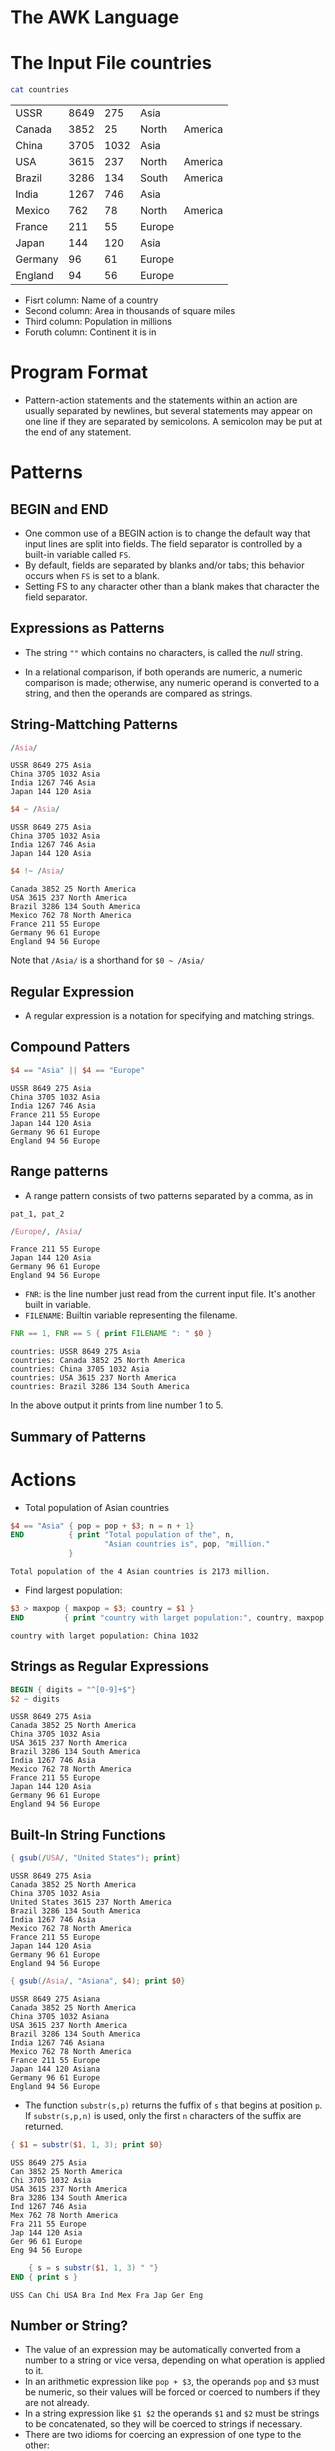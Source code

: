 * The AWK Language

* The Input File countries

#+begin_src sh :exports both
cat countries
#+end_src

#+RESULTS:
| USSR    | 8649 |  275 | Asia   |         |
| Canada  | 3852 |   25 | North  | America |
| China   | 3705 | 1032 | Asia   |         |
| USA     | 3615 |  237 | North  | America |
| Brazil  | 3286 |  134 | South  | America |
| India   | 1267 |  746 | Asia   |         |
| Mexico  |  762 |   78 | North  | America |
| France  |  211 |   55 | Europe |         |
| Japan   |  144 |  120 | Asia   |         |
| Germany |   96 |   61 | Europe |         |
| England |   94 |   56 | Europe |         |

- Fisrt column: Name of a country
- Second column: Area in thousands of square miles
- Third column: Population in millions
- Foruth column: Continent it is in

* Program Format

- Pattern-action statements and the statements within an action are
  usually separated by newlines, but several statements may appear on
  one line if they are separated by semicolons. A semicolon may be put
  at the end of any statement.

* Patterns

[[file:assets/patterns.png]]

** BEGIN and END

- One common use of a BEGIN action is to change the default way that
  input lines are split into fields. The field separator is controlled
  by a built-in variable called ~FS~.
- By default, fields are separated by blanks and/or tabs; this
  behavior occurs when ~FS~ is set to a blank.
- Setting FS to any character other than a blank makes that character
  the field separator.

** Expressions as Patterns

- The string ~""~ which contains no characters, is called the /null/
  string.

[[file:assets/comparion_operators.png]]

- In a relational comparison, if both operands are numeric, a numeric
  comparison is made; otherwise, any numeric operand is converted to a
  string, and then the operands are compared as strings.

** String-Mattching Patterns

[[file:assets/string_matching_patterns.png]]

#+begin_src awk :in-file countries :exports both :results value verbatim
/Asia/
#+end_src

#+RESULTS:
: USSR 8649 275 Asia
: China 3705 1032 Asia
: India 1267 746 Asia
: Japan 144 120 Asia

#+begin_src awk :in-file countries :exports both :results value verbatim
$4 ~ /Asia/
#+end_src

#+RESULTS:
: USSR 8649 275 Asia
: China 3705 1032 Asia
: India 1267 746 Asia
: Japan 144 120 Asia

#+begin_src awk :in-file countries :exports both :results value verbatim
$4 !~ /Asia/
#+end_src

#+RESULTS:
: Canada 3852 25 North America
: USA 3615 237 North America
: Brazil 3286 134 South America
: Mexico 762 78 North America
: France 211 55 Europe
: Germany 96 61 Europe
: England 94 56 Europe

Note that ~/Asia/~ is a shorthand for ~$0 ~ /Asia/~

** Regular Expression

- A regular expression is a notation for specifying and matching
  strings.

[[file:assets/re.png]]

[[file:assets/regular_expressions.png]]

** Compound Patters

#+begin_src awk :in-file countries :exports both :results value verbatim
$4 == "Asia" || $4 == "Europe"
#+end_src

#+RESULTS:
: USSR 8649 275 Asia
: China 3705 1032 Asia
: India 1267 746 Asia
: France 211 55 Europe
: Japan 144 120 Asia
: Germany 96 61 Europe
: England 94 56 Europe

** Range patterns

- A range pattern consists of two patterns separated by a comma, as in

#+begin_example
pat_1, pat_2
#+end_example

#+begin_src awk :in-file countries :exports both :results value verbatim
/Europe/, /Asia/
#+end_src

#+RESULTS:
: France 211 55 Europe
: Japan 144 120 Asia
: Germany 96 61 Europe
: England 94 56 Europe

- ~FNR~: is the line number just read from the current input
  file. It's another built in variable.
- ~FILENAME~: Builtin variable representing the filename.

#+begin_src awk :in-file countries :exports both :results value verbatim
FNR == 1, FNR == 5 { print FILENAME ": " $0 }
#+end_src

#+RESULTS:
: countries: USSR 8649 275 Asia
: countries: Canada 3852 25 North America
: countries: China 3705 1032 Asia
: countries: USA 3615 237 North America
: countries: Brazil 3286 134 South America

In the above output it prints from line number 1 to 5.

** Summary of Patterns

[[file:assets/patterns2.png]]

* Actions

[[file:assets/actions.png]]

[[file:assets/expressions.png]]

- Total population of Asian countries

#+begin_src awk :in-file countries :exports both :results value verbatim
  $4 == "Asia" { pop = pop + $3; n = n + 1}
  END          { print "Total population of the", n,
                       "Asian countries is", pop, "million."
               }
#+end_src

#+RESULTS:
: Total population of the 4 Asian countries is 2173 million.

- Find largest population:

#+begin_src awk :in-file countries :exports both :results value verbatim
$3 > maxpop { maxpop = $3; country = $1 }
END         { print "country with larget population:", country, maxpop }
#+end_src

#+RESULTS:
: country with larget population: China 1032

[[file:assets/builtin_arith.png]]

** Strings as Regular Expressions

#+begin_src awk :in-file countries :exports both :results value verbatim
BEGIN { digits = "^[0-9]+$"}
$2 ~ digits
#+end_src

#+RESULTS:
#+begin_example
USSR 8649 275 Asia
Canada 3852 25 North America
China 3705 1032 Asia
USA 3615 237 North America
Brazil 3286 134 South America
India 1267 746 Asia
Mexico 762 78 North America
France 211 55 Europe
Japan 144 120 Asia
Germany 96 61 Europe
England 94 56 Europe
#+end_example

** Built-In String Functions

[[file:assets/builtin_string.png]]

#+begin_src awk :in-file countries :exports both :results value verbatim
{ gsub(/USA/, "United States"); print}
#+end_src

#+RESULTS:
#+begin_example
USSR 8649 275 Asia
Canada 3852 25 North America
China 3705 1032 Asia
United States 3615 237 North America
Brazil 3286 134 South America
India 1267 746 Asia
Mexico 762 78 North America
France 211 55 Europe
Japan 144 120 Asia
Germany 96 61 Europe
England 94 56 Europe
#+end_example

#+begin_src awk :in-file countries :exports both :results value verbatim
{ gsub(/Asia/, "Asiana", $4); print $0}
#+end_src

#+RESULTS:
#+begin_example
USSR 8649 275 Asiana
Canada 3852 25 North America
China 3705 1032 Asiana
USA 3615 237 North America
Brazil 3286 134 South America
India 1267 746 Asiana
Mexico 762 78 North America
France 211 55 Europe
Japan 144 120 Asiana
Germany 96 61 Europe
England 94 56 Europe
#+end_example

- The function ~substr(s,p)~ returns the fuffix of ~s~ that begins at
  position ~p~. If ~substr(s,p,n)~ is used, only the first ~n~
  characters of the suffix are returned.

#+begin_src awk :in-file countries :exports both :results value verbatim
{ $1 = substr($1, 1, 3); print $0}
#+end_src

#+RESULTS:
#+begin_example
USS 8649 275 Asia
Can 3852 25 North America
Chi 3705 1032 Asia
USA 3615 237 North America
Bra 3286 134 South America
Ind 1267 746 Asia
Mex 762 78 North America
Fra 211 55 Europe
Jap 144 120 Asia
Ger 96 61 Europe
Eng 94 56 Europe
#+end_example

#+begin_src awk :in-file countries :exports both :results value verbatim
      { s = s substr($1, 1, 3) " "}
  END { print s }
#+end_src

#+RESULTS:
: USS Can Chi USA Bra Ind Mex Fra Jap Ger Eng 

** Number or String?

- The value of an expression may be automatically converted from a
  number to a string or vice versa, depending on what operation is
  applied to it.
- In an arithmetic expression like ~pop + $3~, the operands ~pop~ and
  ~$3~ must be numeric, so their values will be forced or coerced to
  numbers if they are not already.
- In a string expression like ~$1 $2~ the operands ~$1~ and ~$2~ must
  be strings to be concatenated, so they will be coerced to strings if
  necessary.
- There are two idioms for coercing an expression of one type to the
  other:
  - ~number ""~ concatenate a null string to ~number~ to coerce it to a string
  - ~string + 0~ add zero to ~string~ to coerce it to a number

[[file:assets/expression_operators.png]]

** Control Flow Statements

[[file:assets/control_flow.png]]

** Empty Statement

- Semicolon denotes the empty statement.

** Arrays

- Awk provides one-dimensional arrays for storing strings and numbrs.
- Printing file in reverse:

#+begin_src awk :in-file countries :exports both :results value verbatim
      { x[NR] = $0 }
  END { for(i=NR;i > 0;i--) print x[i]}
#+end_src

#+RESULTS:
#+begin_example
England 94 56 Europe
Germany 96 61 Europe
Japan 144 120 Asia
France 211 55 Europe
Mexico 762 78 North America
India 1267 746 Asia
Brazil 3286 134 South America
USA 3615 237 North America
China 3705 1032 Asia
Canada 3852 25 North America
USSR 8649 275 Asia
#+end_example

- Finding asian and european population:

#+begin_src awk :in-file countries :exports both :results value verbatim
  /Asia/   { pop["Asia"] += $3 }
  /Europe/ { pop["Europe"] += $3 }
  END      { print "Asian population is", pop["Asia"], "million."
             print "European population is", pop["Europe"], "million."
           }
#+end_src

#+RESULTS:
: Asian population is 2173 million.
: European population is 172 million.

** Delete startement

- An array element may be deleted with ~delete array[subscript]~

* User-Defined Functions

#+begin_src 
function name(parameter-list) {
  statements
}
#+end_src

- Example code:

#+begin_src awk :in-file countries :exports both :results value verbatim
  { print max($2,$3) }

  function max(a, b) {
      return a > b ? a : b
  }
#+end_src

#+RESULTS:
#+begin_example
8649
3852
3705
3615
3286
1267
762
211
144
96
94
#+end_example

* Output

- ~print~ and ~printf~ statements generate output.

[[file:assets/output.png]]

** Output Separators

- ~OFS~: Built-in variable representing output field separator.
- ~ORS~: Built-in variable representing output record separator.

#+begin_src awk :in-file countries :exports both :results value verbatim
  BEGIN { OFS = ":"; ORS = "|"}
        { print $1, $2 }
#+end_src

#+RESULTS:
: USSR:8649|Canada:3852|China:3705|USA:3615|Brazil:3286|India:1267|Mexico:762|France:211|Japan:144|Germany:96|England:94|

** printf

[[file:assets/printf.png]]

** Output into Files

- The redirection operators ~>~ and ~>>~ are used to put outputs into
  files instead of the standard output.
- Example program to write to two files based on smaller and big
  population:

#+begin_src awk :in-file countries :exports both :results value verbatim
$3 > 100 { print $1, $3 >"bigpop"}
$3 <= 100 { print $1, $3 >"smallpop"}
#+end_src

#+begin_src sh :exports both
echo bigpop
bat bigpop
echo "---\n smallpop"
bat smallpop
#+end_src

#+RESULTS:
| bigpop   |      |
| USSR     |  275 |
| China    | 1032 |
| USA      |  237 |
| Brazil   |  134 |
| India    |  746 |
| Japan    |  120 |
| ---      |      |
| smallpop |      |
| Canada   |   25 |
| Mexico   |   78 |
| France   |   55 |
| Germany  |   61 |
| England  |   56 |

- If ~>>~ is used, the file is not cleared; output is appended after
  the original contents.

** Output into Pipes

- Let's sort continents by population:

#+begin_src awk :in-file countries :exports both :results value verbatim
      { pop[$4] += $3 }
  END { for (c in pop)
          printf("%-7s %d\n", c, pop[c]) | "sort -r -n -k2,2"
      }
#+end_src

#+RESULTS:
: Asia    2173
: North   340
: Europe  172
: South   134

** Closing Files and pipes

- The statement ~close(expr)~ closes a file or pipe denoted by ~expr~;
  the string value of ~expr~ must be the same as the string used to
  create the file or pipe in the first place.
- Thus, ~close("sort -r -n k2,2")~ closes the sort pipe opened above.
- ~close~ is necessary if you intend to write a file, then read it
  later in the same program.

* Input

** Input Separators

- The default built-in variable ~FS~ is ~" "~ a single blank. When
  ~FS~ has this value, input fields are separated by blanks and/or
  tabs. Note that the leading blanks and tabs are discarded. When ~FS~
  has other value, the leading blanks and tabs are not discarded.

** Multiline Records

- By default records are separated by newlines. The terms "line" and
  "record" are normally synonymous.
- ~RS~: Built in record separator variable. Default value: ~"\n"~

** The getline Function

- Can be used to read input from the current input or from a file or
  pipe.

[[file:assets/getline.png]]

** Command Line Arguments

#+begin_src 
$ awk -f progfile a v=1 b
#+end_src

- ~ARGC~ has the value 4.
- ~ARGV[1]~ contains a
- ~ARGV[2]~ contains v=1
- ~ARGV[3]~ contains b

* Interaction with Other Programs

** The system Function

- The built-in function system(expression) executes the command given
  by the string value of expression. The value returned by system is
  the status returned by the command executed.

#+begin_src awk :in-file countries :exports both :results value verbatim
/Asia/ { system("echo " $0)}
#+end_src

#+RESULTS:
: USSR 8649 275 Asia
: China 3705 1032 Asia
: India 1267 746 Asia
: Japan 144 120 Asia

* Built in variables

[[file:assets/builtin_variables.png]]
